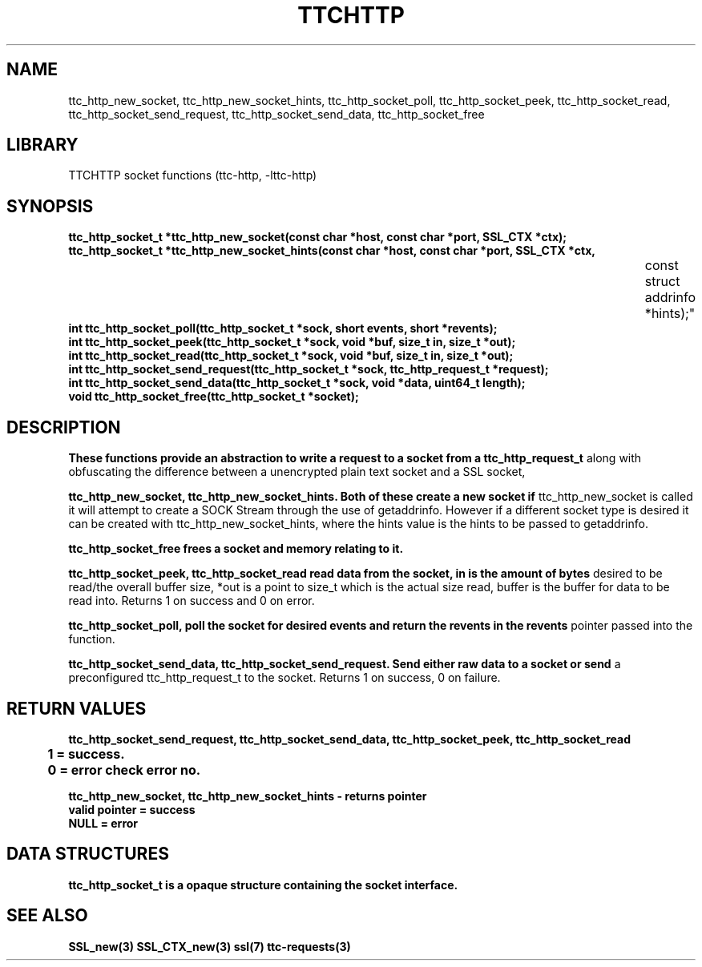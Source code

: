 .TH TTCHTTP 3 19-FEB-2024 ttc_socket-manpages
.SH NAME



ttc_http_new_socket, ttc_http_new_socket_hints, ttc_http_socket_poll, ttc_http_socket_peek,
ttc_http_socket_read, ttc_http_socket_send_request, ttc_http_socket_send_data, ttc_http_socket_free

.SH LIBRARY
TTCHTTP socket functions (ttc-http, -lttc-http)

.SH SYNOPSIS
.nf
.PP
.B "ttc_http_socket_t *ttc_http_new_socket(const char *host, const char *port, SSL_CTX *ctx);"
.B "ttc_http_socket_t *ttc_http_new_socket_hints(const char *host, const char *port, SSL_CTX *ctx,
																						 const struct addrinfo *hints);"
.B "int ttc_http_socket_poll(ttc_http_socket_t *sock, short events, short *revents);"
.B "int ttc_http_socket_peek(ttc_http_socket_t *sock, void *buf, size_t in, size_t *out);"
.B "int ttc_http_socket_read(ttc_http_socket_t *sock, void *buf, size_t in, size_t *out);"
.B "int ttc_http_socket_send_request(ttc_http_socket_t *sock, ttc_http_request_t *request);"
.B "int ttc_http_socket_send_data(ttc_http_socket_t *sock, void *data, uint64_t length);"
.B "void ttc_http_socket_free(ttc_http_socket_t *socket);"
.PP

.SH DESCRIPTION
.B These functions provide an abstraction to write a request to a socket from a ttc_http_request_t
along with obfuscating the difference between a unencrypted plain text socket and a SSL socket,

.B ttc_http_new_socket, ttc_http_new_socket_hints. Both of these create a new socket if
ttc_http_new_socket is called it will attempt to create a SOCK Stream through the use of
getaddrinfo. However if a different socket type is desired it can be created with
ttc_http_new_socket_hints, where the hints value is the hints to be passed to getaddrinfo.

.B ttc_http_socket_free frees a socket and memory relating to it.

.B ttc_http_socket_peek, ttc_http_socket_read read data from the socket, in is the amount of bytes
desired to be read/the overall buffer size, *out is a point to size_t which is the actual size read,
buffer is the buffer for data to be read into. Returns 1 on success and 0 on error.

.B ttc_http_socket_poll, poll the socket for desired events and return the revents in the revents
pointer passed into the function.

.B ttc_http_socket_send_data, ttc_http_socket_send_request. Send either raw data to a socket or send
a preconfigured ttc_http_request_t to the socket. Returns 1 on success, 0 on failure.

.SH RETURN VALUES
.nf
.PP
.B ttc_http_socket_send_request, ttc_http_socket_send_data, ttc_http_socket_peek, ttc_http_socket_read
.B 	1 = success.
.B 	0 = error check error no.

.B ttc_http_new_socket, ttc_http_new_socket_hints - returns pointer
.B valid pointer = success
.B NULL = error
.PP

.SH DATA STRUCTURES
.nf
.PP

.B ttc_http_socket_t is a opaque structure containing the socket interface.

.SH SEE ALSO
.BR SSL_new(3)
.BR SSL_CTX_new(3)
.BR ssl(7)
.BR ttc-requests(3)
